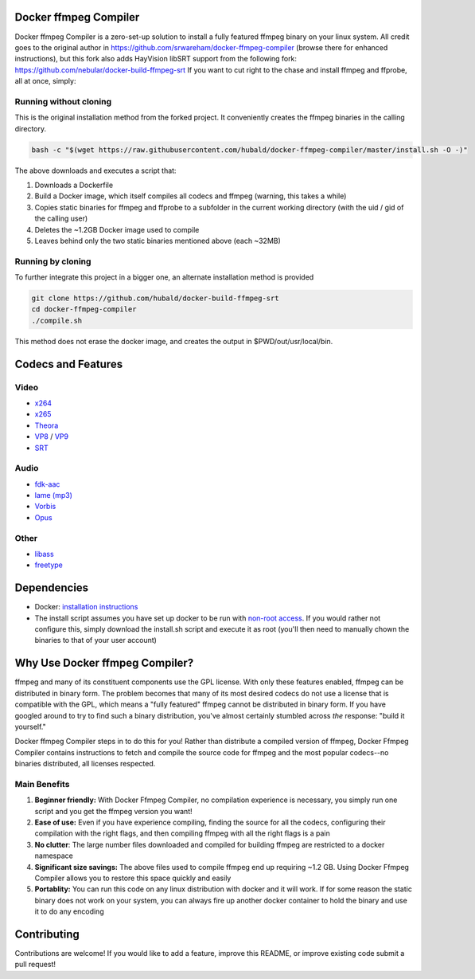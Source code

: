 Docker ffmpeg Compiler 
======================

Docker ffmpeg Compiler is a zero-set-up solution to install a fully featured ffmpeg binary on your linux system.
All credit goes to the original author in https://github.com/srwareham/docker-ffmpeg-compiler (browse there for enhanced instructions), but this fork also adds HayVision libSRT support from the following fork: https://github.com/nebular/docker-build-ffmpeg-srt
If you want to cut right to the chase and install ffmpeg and ffprobe, all at once, simply:

Running without cloning
-----------------------

This is the original installation method from the forked project. It conveniently creates the ffmpeg binaries in the calling directory.

.. code-block:: bash

    bash -c "$(wget https://raw.githubusercontent.com/hubald/docker-ffmpeg-compiler/master/install.sh -O -)"
	
The above downloads and executes a script that:

#. Downloads a Dockerfile 
#. Build a Docker image, which itself compiles all codecs and ffmpeg (warning, this takes a while)
#. Copies static binaries for ffmpeg and ffprobe to a subfolder in the current working directory (with the uid / gid of the calling user)
#. Deletes the ~1.2GB Docker image used to compile
#. Leaves behind only the two static binaries mentioned above (each ~32MB)

Running by cloning
-------------------

To further integrate this project in a bigger one, an alternate installation method is provided

.. code-block:: bash

    git clone https://github.com/hubald/docker-build-ffmpeg-srt
    cd docker-ffmpeg-compiler
    ./compile.sh

This method does not erase the docker image, and creates the output in $PWD/out/usr/local/bin.


Codecs and Features
===================

Video
-----

- `x264 <https://www.videolan.org/developers/x264.html>`_
- `x265 <http://x265.org/>`_
- `Theora <https://www.theora.org/>`_
- `VP8 <http://www.webmproject.org/>`_ / `VP9 <http://www.webmproject.org/vp9/>`_
- `SRT <https://github.com/Haivision/srt>`_

Audio
-----
- `fdk-aac <https://github.com/mstorsjo/fdk-aac>`_
- `lame (mp3) <http://lame.sourceforge.net/>`_
- `Vorbis <http://www.vorbis.com/>`_
- `Opus <https://www.opus-codec.org/>`_

Other
-----

- `libass <https://github.com/libass/libass>`_
- `freetype <http://www.freetype.org/>`_

Dependencies
============

- Docker: `installation instructions <https://docs.docker.com/engine/installation/>`_
- The install script assumes you have set up docker to be run with `non-root access <https://docs.docker.com/install/linux/linux-postinstall/>`_. If you would rather not configure this, simply download the install.sh script and execute it as root (you'll then need to manually chown the binaries to that of your user account)

Why Use Docker ffmpeg Compiler?
===============================

ffmpeg and many of its constituent components use the GPL license. With only these features enabled, ffmpeg can be distributed in binary form.
The problem becomes that many of its most desired codecs do not use a license that is compatible with the GPL, which means a "fully featured" ffmpeg
cannot be distributed in binary form. If you have googled around to try to find such a binary distribution, you've almost certainly stumbled across 
*the* response: "build it yourself." 

Docker ffmpeg Compiler steps in to do this for you! Rather than distribute a compiled version of ffmpeg, Docker Ffmpeg Compiler contains instructions
to fetch and compile the source code for ffmpeg and the most popular codecs--no binaries distributed, all licenses respected.

Main Benefits
-------------
 
#. **Beginner friendly:** With Docker Ffmpeg Compiler, no compilation experience is necessary, you simply run one script and you get the ffmpeg version you want! 
#. **Ease of use:** Even if you have experience compiling, finding the source for all the codecs, configuring their compilation with the right flags, and then compiling ffmpeg with all the right flags is a pain
#. **No clutter**: The large number files downloaded and compiled for building ffmpeg are restricted to a docker namespace
#. **Significant size savings:** The above files used to compile ffmpeg end up requiring ~1.2 GB. Using Docker Ffmpeg Compiler allows you to restore this space quickly and easily
#. **Portablity:** You can run this code on any linux distribution with docker and it will work. If for some reason the static binary does not work on your system, you can always fire up another docker container to hold the binary and use it to do any encoding


Contributing
============

Contributions are welcome! If you would like to add a feature, improve this README, or improve existing code submit a pull request!
